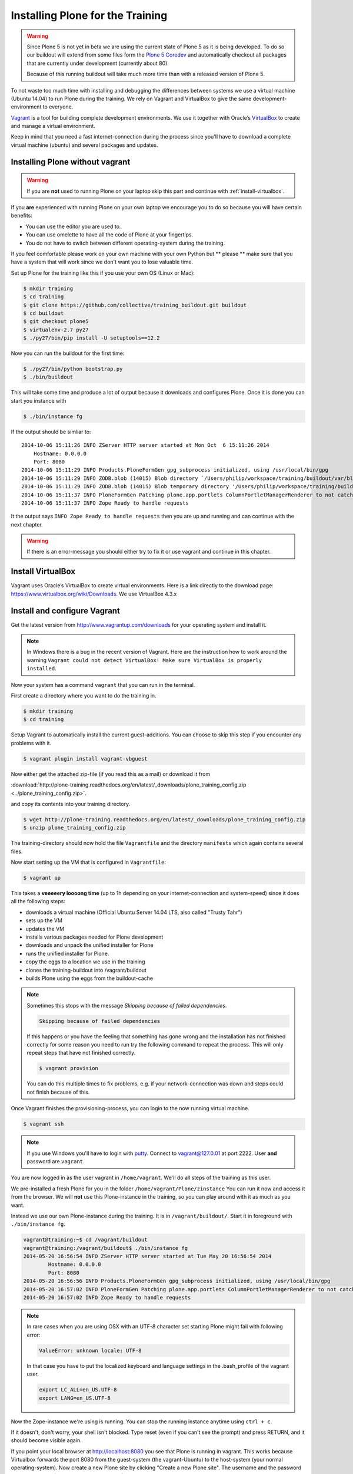 Installing Plone for the Training
=================================

.. warning::

    Since Plone 5 is not yet in beta we are using the current state of Plone 5 as it is being developed. To do so our buildout will extend from some files form the `Plone 5 Coredev <https://github.com/plone/buildout.coredev/tree/5.0>`_ and automatically checkout all packages that are currently under development (currently about 80).

    Because of this running buildout will take much more time than with a released version of Plone 5.


To not waste too much time with installing and debugging the differences between systems we use a virtual machine (Ubuntu 14.04) to run Plone during the training. We rely on Vagrant and VirtualBox to give the same development-environment to everyone.

`Vagrant <http://www.vagrantup.com>`_ is a tool for building complete development environments. We use it together with Oracle’s `VirtualBox <https://www.virtualbox.org>`_ to create and manage a virtual environment.

Keep in mind that you need a fast internet-connection during the process since you'll have to download a complete virtual machine (ubuntu) and several packages and updates.


Installing Plone without vagrant
--------------------------------

.. warning::

    If you are **not** used to running Plone on your laptop skip this part and continue with :ref:`install-virtualbox`.

If you **are** experienced with running Plone on your own laptop we encourage you to do so because you will have certain benefits:

* You can use the editor you are used to.
* You can use omelette to have all the code of Plone at your fingertips.
* You do not have to switch between different operating-system during the training.

If you feel comfortable please work on your own machine with your own Python but ** please ** make sure that you have a system that will work since we don't want you to lose valuable time.

Set up Plone for the training like this if you use your own OS (Linux or Mac):

.. code-block:: bash

    $ mkdir training
    $ cd training
    $ git clone https://github.com/collective/training_buildout.git buildout
    $ cd buildout
    $ git checkout plone5
    $ virtualenv-2.7 py27
    $ ./py27/bin/pip install -U setuptools==12.2

Now you can run the buildout for the first time:

.. code-block:: bash

    $ ./py27/bin/python bootstrap.py
    $ ./bin/buildout

This will take some time and produce a lot of output because it downloads and configures Plone. Once it is done you can start you instance with

.. code-block:: bash

    $ ./bin/instance fg

If the output should be simliar to::

    2014-10-06 15:11:26 INFO ZServer HTTP server started at Mon Oct  6 15:11:26 2014
        Hostname: 0.0.0.0
        Port: 8080
    2014-10-06 15:11:29 INFO Products.PloneFormGen gpg_subprocess initialized, using /usr/local/bin/gpg
    2014-10-06 15:11:29 INFO ZODB.blob (14015) Blob directory `/Users/philip/workspace/training/buildout/var/blobstorage` is unused and has no layout marker set. Selected `bushy` layout.
    2014-10-06 15:11:29 INFO ZODB.blob (14015) Blob temporary directory '/Users/philip/workspace/training/buildout/var/blobstorage/tmp' does not exist. Created new directory.
    2014-10-06 15:11:37 INFO PloneFormGen Patching plone.app.portlets ColumnPortletManagerRenderer to not catch Retry exceptions
    2014-10-06 15:11:37 INFO Zope Ready to handle requests

It the output says ``INFO Zope Ready to handle requests`` then you are up and running and can continue with the next chapter.

.. warning::

    If there is an error-message you should either try to fix it or use vagrant and continue in this chapter.


.. _install-virtualbox:

Install VirtualBox
------------------

Vagrant uses Oracle’s VirtualBox to create virtual environments. Here is a link directly to the download page: https://www.virtualbox.org/wiki/Downloads. We use VirtualBox 4.3.x


Install and configure Vagrant
-----------------------------

Get the latest version from http://www.vagrantup.com/downloads for your operating system and install it.

.. note::

    In Windows there is a bug in the recent version of Vagrant. Here are the instruction how to work around the warning ``Vagrant could not detect VirtualBox! Make sure VirtualBox is properly installed``.

Now your system has a command ``vagrant`` that you can run in the terminal.

First create a directory where you want to do the training in.

.. code-block:: bash

    $ mkdir training
    $ cd training

Setup Vagrant to automatically install the current guest-additions. You can choose to skip this step if you encounter any problems with it.

.. code-block:: bash

    $ vagrant plugin install vagrant-vbguest

Now either get the attached zip-file (if you read this as a mail) or download it from

:download:`http://plone-training.readthedocs.org/en/latest/_downloads/plone_training_config.zip <../plone_training_config.zip>`.

and copy its contents into your training directory.

.. code-block:: bash

    $ wget http://plone-training.readthedocs.org/en/latest/_downloads/plone_training_config.zip
    $ unzip plone_training_config.zip

The training-directory should now hold the file ``Vagrantfile`` and the directory ``manifests`` which again contains several files.

Now start setting up the VM that is configured in ``Vagrantfile``:

.. code-block:: bash

    $ vagrant up

This takes a **veeeeery loooong time** (up to 1h depending on your internet-connection and system-speed) since it does all the following steps:

* downloads a virtual machine (Official Ubuntu Server 14.04 LTS, also called "Trusty Tahr")
* sets up the VM
* updates the VM
* installs various packages needed for Plone development
* downloads and unpack the unified installer for Plone
* runs the unified installer for Plone.
* copy the eggs to a location we use in the training
* clones the training-buildout into /vagrant/buildout
* builds Plone using the eggs from the buildout-cache

.. note::

    Sometimes this stops with the message *Skipping because of failed dependencies*.

    .. code-block:: bash

        Skipping because of failed dependencies

    If this happens or you have the feeling that something has gone wrong and the installation has not finished correctly for some reason you need to run try the following command to repeat the process. This will only repeat steps that have not finished correctly.

    .. code-block:: bash

        $ vagrant provision

    You can do this multiple times to fix problems, e.g. if your network-connection was down and steps could not finish because of this.

Once Vagrant finishes the provisioning-process, you can login to the now running virtual machine.

.. code-block:: bash

    $ vagrant ssh

.. note::

    If you use Windows you'll have to login with `putty <http://www.chiark.greenend.org.uk/~sgtatham/putty/download.html>`_. Connect to vagrant@127.0.01 at port 2222. User **and** password are ``vagrant``.

You are now logged in as the user vagrant in ``/home/vagrant``. We'll do all steps of the training as this user.

We pre-installed a fresh Plone for you in the folder ``/home/vagrant/Plone/zinstance`` You can run it now and access it from the browser. We will **not** use this Plone-instance in the training, so you can play around with it as much as you want.

Instead we use our own Plone-instance during the training. It is in ``/vagrant/buildout/``. Start it in foreground with ``./bin/instance fg``.

.. code-block:: bash

    vagrant@training:~$ cd /vagrant/buildout
    vagrant@training:/vagrant/buildout$ ./bin/instance fg
    2014-05-20 16:56:54 INFO ZServer HTTP server started at Tue May 20 16:56:54 2014
            Hostname: 0.0.0.0
            Port: 8080
    2014-05-20 16:56:56 INFO Products.PloneFormGen gpg_subprocess initialized, using /usr/local/bin/gpg
    2014-05-20 16:57:02 INFO PloneFormGen Patching plone.app.portlets ColumnPortletManagerRenderer to not catch Retry exceptions
    2014-05-20 16:57:02 INFO Zope Ready to handle requests

.. note::

    In rare cases when you are using OSX with an UTF-8 character set starting Plone might fail with following error:

    .. code-block::

        ValueError: unknown locale: UTF-8

    In that case you have to put the localized keyboard and language settings in the .bash_profile of the vagrant user.

    .. code-block:: bash

        export LC_ALL=en_US.UTF-8
        export LANG=en_US.UTF-8

Now the Zope-instance we're using is running. You can stop the running instance anytime using ``ctrl + c``.

If it doesn't, don't worry, your shell isn't blocked. Type reset (even if you can't see the prompt) and press RETURN, and it should become visible again.

If you point your local browser at http://localhost:8080 you see that Plone is running in vagrant. This works because Virtualbox forwards the port 8080 from the guest-system (the vagrant-Ubuntu) to the host-system (your normal operating-system). Now create a new Plone site by clicking "Create a new Plone site". The username and the password are both "admin" (Never do this on a real site!).

The Buildout for this Plone is in a shared folder, this means we run it in the vagrant-box from ``/vagrant/buildout`` but we can also access it in out own operating-system and use our favorite editor. You will find the directory ``buildout`` in the directory ``training`` that you created in the very beginning next to ``Vagrantfile`` and ``manifests``.

.. note::

    The database and the python-packages are not accessible in you own system since large files cannot make use of symlinks in shared folders. The database lies in ``/home/vagrant/var``, the python-packages are in ``/home/vagrant/packages``.

If you have any problems or questions please mail us at team@starzel.de or create a ticket at https://github.com/plone/training/issues.


What Vagrant does
-----------------

Installation is done automatically by vagrant and puppet. If you want to know which steps are actually done please see the chapter :doc:`what_vagrant_does`.

